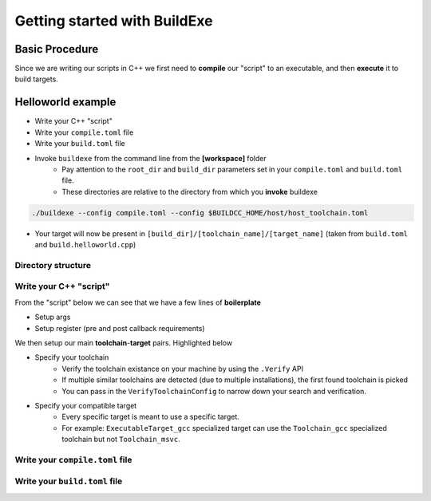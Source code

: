 Getting started with BuildExe
=============================

Basic Procedure
----------------

Since we are writing our scripts in C++ we first need to **compile** our "script" to an executable, and then **execute** it to build targets.

.. uml::

    usecase "build.helloworld.cpp" as build_cpp
    usecase "compile.toml" as compile_toml
    usecase "host_toolchain.toml" as host_toolchain_toml
    usecase "./build.helloworld" as build_project_exe
    usecase "build.toml" as build_toml

    rectangle "./buildexe" as buildexe_exe

    artifact "./hello_world" as hello_world_exe

    compile_toml -up-> build_cpp
    host_toolchain_toml -up-> build_cpp
    build_cpp -right-> buildexe_exe
    buildexe_exe -right-> build_project_exe
    build_toml -up-> build_project_exe
    build_project_exe -right-> hello_world_exe

Helloworld example
------------------

* Write your C++ "script"
* Write your ``compile.toml`` file
* Write your ``build.toml`` file
* Invoke ``buildexe`` from the command line from the **[workspace]** folder
   * Pay attention to the ``root_dir`` and ``build_dir`` parameters set in your ``compile.toml`` and ``build.toml`` file. 
   * These directories are relative to the directory from which you **invoke** buildexe

.. code-block:: bash

    ./buildexe --config compile.toml --config $BUILDCC_HOME/host/host_toolchain.toml

* Your target will now be present in ``[build_dir]/[toolchain_name]/[target_name]`` (taken from ``build.toml`` and ``build.helloworld.cpp``)

Directory structure
++++++++++++++++++++

.. uml::
    
    @startmindmap
    * [workspace]
    ** [src]
    *** main.cpp
    ** build.helloworld.cpp
    ** compile.toml
    ** build.toml 
    @endmindmap

Write your C++ "script"
++++++++++++++++++++++++

From the "script" below we can see that we have a few lines of **boilerplate**

* Setup args
* Setup register (pre and post callback requirements)

We then setup our main **toolchain**-**target** pairs. Highlighted below

* Specify your toolchain
   * Verify the toolchain existance on your machine by using the ``.Verify`` API
   * If multiple similar toolchains are detected (due to multiple installations), the first found toolchain is picked
   * You can pass in the ``VerifyToolchainConfig`` to narrow down your search and verification.
* Specify your compatible target
   * Every specific target is meant to use a specific target.
   * For example: ``ExecutableTarget_gcc`` specialized target can use the ``Toolchain_gcc`` specialized toolchain but not ``Toolchain_msvc``.

.. code-block:: cpp
    :linenos:
    :emphasize-lines: 25,26,27,29,30
    :caption: build.helloworld.cpp

    #include "buildcc.h"

    using namespace buildcc;

    void clean_cb();
    // All specialized targets derive from BaseTarget
    void hello_world_build_cb(BaseTarget & target);

    int main(int argc, char ** argv) {
        // Step 1. Setup your args
        Args args;
        ArgToolchain arg_gcc;
        args.AddToolchain("gcc", "GCC toolchain", arg_gcc);
        args.Parse(argc, argv);

        // Step 2. Register
        Register reg(args);

        // Step 3. Pre build steps
        // for example. clean your environment
        reg.Clean(clean_cb);

        // Step 4. Build steps
        // Main setup
        Toolchain_gcc gcc;
        auto verified_gcc_toolchains = gcc.Verify();
        env::assert_fatal(!verified_gcc_toolchains.empty(), "GCC toolchain not found");

        ExecutableTarget_gcc hello_world("hello_world", gcc, "");
        reg.Build(arg_gcc.state, hello_world_build_cb, hello_world);

        // Step 5. Build your targets
        reg.RunBuild();

        // Step 6. Post build steps
        // for example. clang compile commands database
        plugin::ClangCompileCommands({&hello_world}).Generate();

        return 0;
    }

    void clean_cb() {
        fs::remove_all(env::get_project_build_dir());
    }

    void hello_world_build_cb(BaseTarget & target) {
        // Add your source
        target.AddSource("src/main.cpp");

        // Initializes the target build tasks
        target.Build();
    }

Write your ``compile.toml`` file
++++++++++++++++++++++++++++++++

.. code-block:: toml
    :linenos:
    :caption: compile.toml

    # Settings
    root_dir = ""
    build_dir = "_build_internal"
    loglevel = "info"
    clean = false

    # BuildExe run mode
    mode = "script"

    # Target information
    name = "build.helloworld"
    type = "executable"
    relative_to_root = ""
    srcs = ["build.helloworld.cpp"]

    [script]
    configs = ["build.toml"]

Write your ``build.toml`` file
+++++++++++++++++++++++++++++++

.. code-block:: toml
    :linenos:
    :caption: build.toml

    # Root
    root_dir = ""
    build_dir = "_build"
    loglevel = "debug"

    # Project
    clean = false

    # Toolchain
    [toolchain.gcc]
    build = true
    test = false
